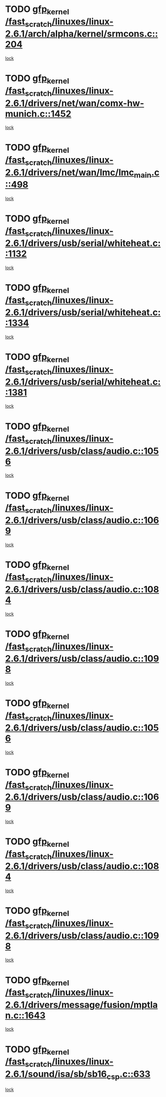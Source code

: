 * TODO [[view:/fast_scratch/linuxes/linux-2.6.1/arch/alpha/kernel/srmcons.c::face=ovl-face1::linb=204::colb=40::cole=50][gfp_kernel /fast_scratch/linuxes/linux-2.6.1/arch/alpha/kernel/srmcons.c::204]]
[[view:/fast_scratch/linuxes/linux-2.6.1/arch/alpha/kernel/srmcons.c::face=ovl-face2::linb=196::colb=1::cole=18][lock]]
* TODO [[view:/fast_scratch/linuxes/linux-2.6.1/drivers/net/wan/comx-hw-munich.c::face=ovl-face1::linb=1452::colb=51::cole=61][gfp_kernel /fast_scratch/linuxes/linux-2.6.1/drivers/net/wan/comx-hw-munich.c::1452]]
[[view:/fast_scratch/linuxes/linux-2.6.1/drivers/net/wan/comx-hw-munich.c::face=ovl-face2::linb=1432::colb=4::cole=21][lock]]
* TODO [[view:/fast_scratch/linuxes/linux-2.6.1/drivers/net/wan/lmc/lmc_main.c::face=ovl-face1::linb=498::colb=43::cole=53][gfp_kernel /fast_scratch/linuxes/linux-2.6.1/drivers/net/wan/lmc/lmc_main.c::498]]
[[view:/fast_scratch/linuxes/linux-2.6.1/drivers/net/wan/lmc/lmc_main.c::face=ovl-face2::linb=149::colb=4::cole=21][lock]]
* TODO [[view:/fast_scratch/linuxes/linux-2.6.1/drivers/usb/serial/whiteheat.c::face=ovl-face1::linb=1132::colb=51::cole=61][gfp_kernel /fast_scratch/linuxes/linux-2.6.1/drivers/usb/serial/whiteheat.c::1132]]
[[view:/fast_scratch/linuxes/linux-2.6.1/drivers/usb/serial/whiteheat.c::face=ovl-face2::linb=1124::colb=1::cole=18][lock]]
* TODO [[view:/fast_scratch/linuxes/linux-2.6.1/drivers/usb/serial/whiteheat.c::face=ovl-face1::linb=1334::colb=50::cole=60][gfp_kernel /fast_scratch/linuxes/linux-2.6.1/drivers/usb/serial/whiteheat.c::1334]]
[[view:/fast_scratch/linuxes/linux-2.6.1/drivers/usb/serial/whiteheat.c::face=ovl-face2::linb=1328::colb=1::cole=18][lock]]
* TODO [[view:/fast_scratch/linuxes/linux-2.6.1/drivers/usb/serial/whiteheat.c::face=ovl-face1::linb=1381::colb=31::cole=41][gfp_kernel /fast_scratch/linuxes/linux-2.6.1/drivers/usb/serial/whiteheat.c::1381]]
[[view:/fast_scratch/linuxes/linux-2.6.1/drivers/usb/serial/whiteheat.c::face=ovl-face2::linb=1374::colb=1::cole=18][lock]]
* TODO [[view:/fast_scratch/linuxes/linux-2.6.1/drivers/usb/class/audio.c::face=ovl-face1::linb=1056::colb=58::cole=68][gfp_kernel /fast_scratch/linuxes/linux-2.6.1/drivers/usb/class/audio.c::1056]]
[[view:/fast_scratch/linuxes/linux-2.6.1/drivers/usb/class/audio.c::face=ovl-face2::linb=1006::colb=1::cole=18][lock]]
* TODO [[view:/fast_scratch/linuxes/linux-2.6.1/drivers/usb/class/audio.c::face=ovl-face1::linb=1069::colb=58::cole=68][gfp_kernel /fast_scratch/linuxes/linux-2.6.1/drivers/usb/class/audio.c::1069]]
[[view:/fast_scratch/linuxes/linux-2.6.1/drivers/usb/class/audio.c::face=ovl-face2::linb=1006::colb=1::cole=18][lock]]
* TODO [[view:/fast_scratch/linuxes/linux-2.6.1/drivers/usb/class/audio.c::face=ovl-face1::linb=1084::colb=64::cole=74][gfp_kernel /fast_scratch/linuxes/linux-2.6.1/drivers/usb/class/audio.c::1084]]
[[view:/fast_scratch/linuxes/linux-2.6.1/drivers/usb/class/audio.c::face=ovl-face2::linb=1006::colb=1::cole=18][lock]]
* TODO [[view:/fast_scratch/linuxes/linux-2.6.1/drivers/usb/class/audio.c::face=ovl-face1::linb=1098::colb=64::cole=74][gfp_kernel /fast_scratch/linuxes/linux-2.6.1/drivers/usb/class/audio.c::1098]]
[[view:/fast_scratch/linuxes/linux-2.6.1/drivers/usb/class/audio.c::face=ovl-face2::linb=1006::colb=1::cole=18][lock]]
* TODO [[view:/fast_scratch/linuxes/linux-2.6.1/drivers/usb/class/audio.c::face=ovl-face1::linb=1056::colb=58::cole=68][gfp_kernel /fast_scratch/linuxes/linux-2.6.1/drivers/usb/class/audio.c::1056]]
[[view:/fast_scratch/linuxes/linux-2.6.1/drivers/usb/class/audio.c::face=ovl-face2::linb=1041::colb=2::cole=19][lock]]
* TODO [[view:/fast_scratch/linuxes/linux-2.6.1/drivers/usb/class/audio.c::face=ovl-face1::linb=1069::colb=58::cole=68][gfp_kernel /fast_scratch/linuxes/linux-2.6.1/drivers/usb/class/audio.c::1069]]
[[view:/fast_scratch/linuxes/linux-2.6.1/drivers/usb/class/audio.c::face=ovl-face2::linb=1041::colb=2::cole=19][lock]]
* TODO [[view:/fast_scratch/linuxes/linux-2.6.1/drivers/usb/class/audio.c::face=ovl-face1::linb=1084::colb=64::cole=74][gfp_kernel /fast_scratch/linuxes/linux-2.6.1/drivers/usb/class/audio.c::1084]]
[[view:/fast_scratch/linuxes/linux-2.6.1/drivers/usb/class/audio.c::face=ovl-face2::linb=1041::colb=2::cole=19][lock]]
* TODO [[view:/fast_scratch/linuxes/linux-2.6.1/drivers/usb/class/audio.c::face=ovl-face1::linb=1098::colb=64::cole=74][gfp_kernel /fast_scratch/linuxes/linux-2.6.1/drivers/usb/class/audio.c::1098]]
[[view:/fast_scratch/linuxes/linux-2.6.1/drivers/usb/class/audio.c::face=ovl-face2::linb=1041::colb=2::cole=19][lock]]
* TODO [[view:/fast_scratch/linuxes/linux-2.6.1/drivers/message/fusion/mptlan.c::face=ovl-face1::linb=1643::colb=42::cole=52][gfp_kernel /fast_scratch/linuxes/linux-2.6.1/drivers/message/fusion/mptlan.c::1643]]
[[view:/fast_scratch/linuxes/linux-2.6.1/drivers/message/fusion/mptlan.c::face=ovl-face2::linb=1624::colb=2::cole=16][lock]]
* TODO [[view:/fast_scratch/linuxes/linux-2.6.1/sound/isa/sb/sb16_csp.c::face=ovl-face1::linb=633::colb=32::cole=42][gfp_kernel /fast_scratch/linuxes/linux-2.6.1/sound/isa/sb/sb16_csp.c::633]]
[[view:/fast_scratch/linuxes/linux-2.6.1/sound/isa/sb/sb16_csp.c::face=ovl-face2::linb=619::colb=1::cole=18][lock]]
